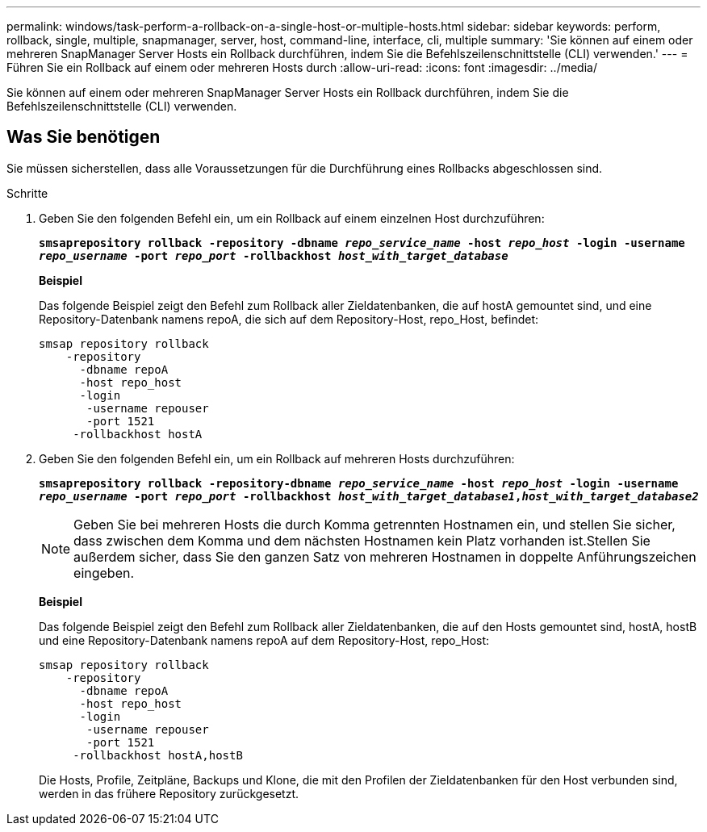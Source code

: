 ---
permalink: windows/task-perform-a-rollback-on-a-single-host-or-multiple-hosts.html 
sidebar: sidebar 
keywords: perform, rollback, single, multiple, snapmanager, server, host, command-line, interface, cli, multiple 
summary: 'Sie können auf einem oder mehreren SnapManager Server Hosts ein Rollback durchführen, indem Sie die Befehlszeilenschnittstelle (CLI) verwenden.' 
---
= Führen Sie ein Rollback auf einem oder mehreren Hosts durch
:allow-uri-read: 
:icons: font
:imagesdir: ../media/


[role="lead"]
Sie können auf einem oder mehreren SnapManager Server Hosts ein Rollback durchführen, indem Sie die Befehlszeilenschnittstelle (CLI) verwenden.



== Was Sie benötigen

Sie müssen sicherstellen, dass alle Voraussetzungen für die Durchführung eines Rollbacks abgeschlossen sind.

.Schritte
. Geben Sie den folgenden Befehl ein, um ein Rollback auf einem einzelnen Host durchzuführen:
+
`*smsaprepository rollback -repository -dbname _repo_service_name_ -host _repo_host_ -login -username _repo_username_ -port _repo_port_ -rollbackhost _host_with_target_database_*`

+
*Beispiel*

+
Das folgende Beispiel zeigt den Befehl zum Rollback aller Zieldatenbanken, die auf hostA gemountet sind, und eine Repository-Datenbank namens repoA, die sich auf dem Repository-Host, repo_Host, befindet:

+
[listing]
----

smsap repository rollback
    -repository
      -dbname repoA
      -host repo_host
      -login
       -username repouser
       -port 1521
     -rollbackhost hostA
----
. Geben Sie den folgenden Befehl ein, um ein Rollback auf mehreren Hosts durchzuführen:
+
`*smsaprepository rollback -repository-dbname _repo_service_name_ -host _repo_host_ -login -username _repo_username_ -port _repo_port_ -rollbackhost _host_with_target_database1_,_host_with_target_database2_*`

+

NOTE: Geben Sie bei mehreren Hosts die durch Komma getrennten Hostnamen ein, und stellen Sie sicher, dass zwischen dem Komma und dem nächsten Hostnamen kein Platz vorhanden ist.Stellen Sie außerdem sicher, dass Sie den ganzen Satz von mehreren Hostnamen in doppelte Anführungszeichen eingeben.

+
*Beispiel*

+
Das folgende Beispiel zeigt den Befehl zum Rollback aller Zieldatenbanken, die auf den Hosts gemountet sind, hostA, hostB und eine Repository-Datenbank namens repoA auf dem Repository-Host, repo_Host:

+
[listing]
----

smsap repository rollback
    -repository
      -dbname repoA
      -host repo_host
      -login
       -username repouser
       -port 1521
     -rollbackhost hostA,hostB
----
+
Die Hosts, Profile, Zeitpläne, Backups und Klone, die mit den Profilen der Zieldatenbanken für den Host verbunden sind, werden in das frühere Repository zurückgesetzt.


